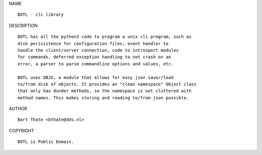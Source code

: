 NAME

::

    BOTL - cli library


DESCRIPTION

::

    BOTL has all the python3 code to program a unix cli program, such as
    disk perisistence for configuration files, event handler to
    handle the client/server connection, code to introspect modules
    for commands, deferred exception handling to not crash on an
    error, a parser to parse commandline options and values, etc.

    BOTL uses OBJX, a module that allows for easy json save//load
    to/from disk of objects. It provides an "clean namespace" Object class
    that only has dunder methods, so the namespace is not cluttered with
    method names. This makes storing and reading to/from json possible.


AUTHOR

::

    Bart Thate <bthate@dds.nl>


COPYRIGHT

::

    BOTL is Public Domain.
